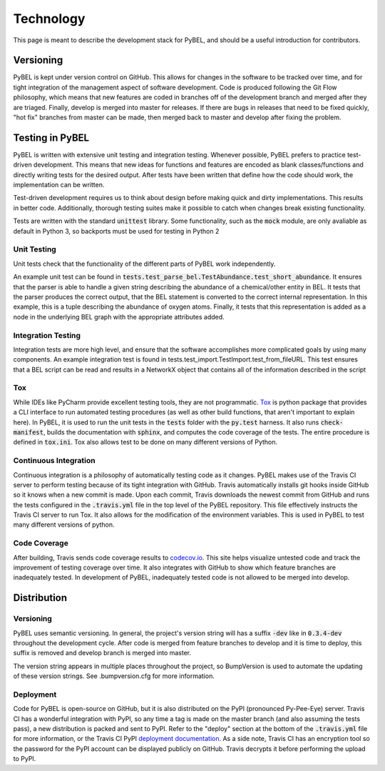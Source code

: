 Technology
==========
This page is meant to describe the development stack for PyBEL, and should be a useful introduction for contributors.

Versioning
----------

PyBEL is kept under version control on GitHub. This allows for changes in the software to be tracked over time, and
for tight integration of the management aspect of software development. Code is produced following the Git Flow
philosophy, which means that new features are coded in branches off of the development branch and merged after they
are triaged. Finally, develop is merged into master for releases. If there are bugs in releases that need to be
fixed quickly, "hot fix" branches from master can be made, then merged back to master and develop after fixing
the problem.

Testing in PyBEL
----------------
PyBEL is written with extensive unit testing and integration testing. Whenever possible, PyBEL prefers to practice test-
driven development. This means that new ideas for functions and features are encoded as blank classes/functions and
directly writing tests for the desired output. After tests have been written that define how the code should work,
the implementation can be written.

Test-driven development requires us to think about design before making quick and dirty implementations. This results in
better code. Additionally, thorough testing suites make it possible to catch when changes break existing functionality.

Tests are written with the standard :code:`unittest` library. Some functionality, such as the :code:`mock` module, are
only avaliable as default in Python 3, so backports must be used for testing in Python 2

Unit Testing
~~~~~~~~~~~~
Unit tests check that the functionality of the different parts of PyBEL work independently.

An example unit test can be found in :code:`tests.test_parse_bel.TestAbundance.test_short_abundance`. It ensures that
the parser is able to handle a given string describing the abundance of a chemical/other entity in BEL. It tests that
the parser produces the correct output, that the BEL statement is converted to the correct internal representation. In
this example, this is a tuple describing the abundance of oxygen atoms. Finally, it tests that this representation
is added as a node in the underlying BEL graph with the appropriate attributes added.

Integration Testing
~~~~~~~~~~~~~~~~~~~
Integration tests are more high level, and ensure that the software accomplishes more complicated goals by using many
components. An example integration test is found in tests.test_import.TestImport.test_from_fileURL. This test
ensures that a BEL script can be read and results in a NetworkX object that contains all of the information described
in the script

Tox
~~~
While IDEs like PyCharm provide excellent testing tools, they are not programmatic.
`Tox <https://bitbucket.org/hpk42/tox>`_ is python package that provides
a CLI interface to run automated testing procedures (as well as other build functions, that aren't important to explain
here). In PyBEL, it is used to run the unit tests in the :code:`tests` folder with the :code:`py.test` harness. It also
runs :code:`check-manifest`, builds the documentation with :code:`sphinx`, and computes the code coverage of the tests.
The entire procedure is defined in :code:`tox.ini`. Tox also allows test to be done on many different versions of
Python.

Continuous Integration
~~~~~~~~~~~~~~~~~~~~~~
Continuous integration is a philosophy of automatically testing code as it changes. PyBEL makes use of the Travis CI
server to perform testing because of its tight integration with GitHub. Travis automatically installs git hooks
inside GitHub so it knows when a new commit is made. Upon each commit, Travis downloads the newest commit from GitHub
and runs the tests configured in the :code:`.travis.yml` file in the top level of the PyBEL repository. This file
effectively instructs the Travis CI server to run Tox. It also allows for the modification of the environment variables.
This is used in PyBEL to test many different versions of python.

Code Coverage
~~~~~~~~~~~~~
After building, Travis sends code coverage results to `codecov.io <https://codecov.io/gh/pybel/pybel>`_. This site helps
visualize untested code and track the improvement of testing coverage over time. It also integrates with GitHub to show
which feature branches are inadequately tested. In development of PyBEL, inadequately tested code is not allowed to be
merged into develop.

Distribution
------------

Versioning
~~~~~~~~~~
PyBEL uses semantic versioning. In general, the project's version string will has a suffix :code:`-dev` like in
:code:`0.3.4-dev` throughout the development cycle. After code is merged from feature branches to develop and it is
time to deploy, this suffix is removed and develop branch is merged into master.

The version string appears in multiple places throughout the project, so BumpVersion is used to automate the updating
of these version strings. See .bumpversion.cfg for more information.

Deployment
~~~~~~~~~~
Code for PyBEL is open-source on GitHub, but it is also distributed on the PyPI (pronounced Py-Pee-Eye) server.
Travis CI has a wonderful integration with PyPI, so any time a tag is made on the master branch (and also assuming the
tests pass), a new distribution is packed and sent to PyPI. Refer to the "deploy" section at the bottom of the
:code:`.travis.yml` file for more information, or the Travis CI PyPI
`deployment documentation <https://docs.travis-ci.com/user/deployment/pypi/>`_.
As a side note, Travis CI has an encryption tool so the password for the PyPI account can be displayed publicly
on GitHub. Travis decrypts it before performing the upload to PyPI.
